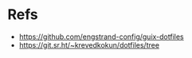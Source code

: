 * Refs
 - https://github.com/engstrand-config/guix-dotfiles
 - https://git.sr.ht/~krevedkokun/dotfiles/tree
